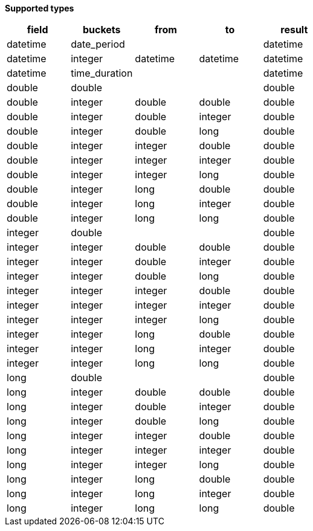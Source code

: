 // This is generated by ESQL's AbstractFunctionTestCase. Do no edit it. See ../README.md for how to regenerate it.

*Supported types*

[%header.monospaced.styled,format=dsv,separator=|]
|===
field | buckets | from | to | result
datetime | date_period | | | datetime
datetime | integer | datetime | datetime | datetime
datetime | time_duration | | | datetime
double | double | | | double
double | integer | double | double | double
double | integer | double | integer | double
double | integer | double | long | double
double | integer | integer | double | double
double | integer | integer | integer | double
double | integer | integer | long | double
double | integer | long | double | double
double | integer | long | integer | double
double | integer | long | long | double
integer | double | | | double
integer | integer | double | double | double
integer | integer | double | integer | double
integer | integer | double | long | double
integer | integer | integer | double | double
integer | integer | integer | integer | double
integer | integer | integer | long | double
integer | integer | long | double | double
integer | integer | long | integer | double
integer | integer | long | long | double
long | double | | | double
long | integer | double | double | double
long | integer | double | integer | double
long | integer | double | long | double
long | integer | integer | double | double
long | integer | integer | integer | double
long | integer | integer | long | double
long | integer | long | double | double
long | integer | long | integer | double
long | integer | long | long | double
|===
